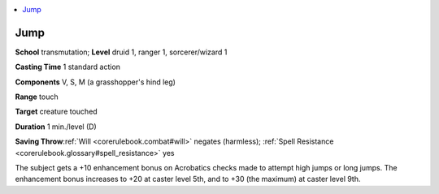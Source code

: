 
.. _`corerulebook.spells.jump`:

.. contents:: \ 

.. _`corerulebook.spells.jump#jump`:

Jump
=====

\ **School**\  transmutation; \ **Level**\  druid 1, ranger 1, sorcerer/wizard 1

\ **Casting Time**\  1 standard action

\ **Components**\  V, S, M (a grasshopper's hind leg)

\ **Range**\  touch

\ **Target**\  creature touched

\ **Duration**\  1 min./level (D)

\ **Saving Throw**\ :ref:`Will <corerulebook.combat#will>`\  negates (harmless); :ref:`Spell Resistance <corerulebook.glossary#spell_resistance>`\  yes

The subject gets a +10 enhancement bonus on Acrobatics checks made to attempt high jumps or long jumps. The enhancement bonus increases to +20 at caster level 5th, and to +30 (the maximum) at caster level 9th.

